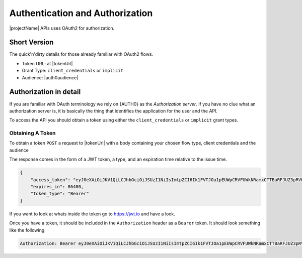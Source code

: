 .. _authorization:
********************************
Authentication and Authorization
********************************

|projectName| APIs uses OAuth2 for authorization.

Short Version
=============
The quick'n'dirty details for those already familiar with OAuth2 flows.

* Token URL: at |tokenUrl|
* Grant Type: ``client_credentials`` or ``implicit``
* Audience: |auth0audience|

Authorization in detail
=======================

If you are familiar with OAuth terminology we rely on {AUTH0} as the *Authorization server*.
If you have no clue what an authorization server is, it is basically the thing that identifies the application for the user and the API.

To access the API you should obtain a token using either the ``client_credentials`` or ``implicit`` grant types.

Obtaining A Token
-----------------
To obtain a token ``POST`` a request to  |tokenUrl|
with a body containing your chosen flow type, client credentials and the audience

.. code-block:: json
    :linenos:

    {
        "client_id" : "{{client_id}}",
        "client_secret":"{{client_secret}}",
        "audience":"https://api.info-subscription.com/",
        "grant_type":"client_credentials"
    }


The response comes in the form of a JWT token, a type, and an expiration time relative to the issue time.

.. code-block:: json

    {
        "access_token": "eyJ0eXAiOiJKV1QiLCJhbGciOiJSUzI1NiIsImtpZCI6Ik1FVTJOa1pEUWpCRVFUWkNRamxCTTBaRFJUZ3pRVEZHUXpaQ09VVTRNa0k0TURBMlJEVkZNdyJ9.eyJpc3MiOiJodHRwczovL2luZm9zdWJzY3JpcHRpb24uZXUuYXV0aDAuY29tLyIsInN1YiI6Ik5Cc2gyalFVbTE2NXNBWTVmZWQzRThaTnppQkF6MGE0QGNsaWVudHMiLCJhdWQiOiJodHRwczovL2FwaS5pbmZvLXN1YnNjcmlwdGlvbi5jb20vIiwiaWF0IjoxNTI0MTQ2NjE4LCJleHAiOjE1MjQyMzMwMTgsImF6cCI6Ik5Cc2gyalFVbTE2NXNBWTVmZWQzRThaTnppQkF6MGE0IiwiZ3R5IjoiY2xpZW50LWNyZWRlbnRpYWxzIn0.fLiToHzpMzcDkBarLu9MYR-LTYR4V0MCeoG4_sEhoH4ykDu0lhp-cgloJnYR6jEFNcK6u8difFViVSrrAnM7QPCp2eqptZQxkqjX0ZNdNUbkvSnpL7iFHKkEvy7DdRLjHkX6oJq_Le9ww6fKmdhVqvEnbu8h39mMWQPHGk0dh0mketr6tZRxu0WGBYusbeZOH9lkn3mQhAFl1nzqE3sePjTkwe1rah8FKHQhI2xYfd-dwMWAiPiXLRS_H5l9NyjtdcIvtXLnfWTM_eo0qAHPh1Q_4TlEPFptLk37Bx3NE6U5UM9EiQLUP0jdxOr9_2mPST70bIKQxh60YRgOWd8Jug",
        "expires_in": 86400,
        "token_type": "Bearer"
    }

If you want to look at whats inside the token go to https://jwt.io and have a look.

Once you have a token, it should be included in the ``Authorization`` header as a ``Bearer`` token. It should look something like the following

.. code-block:: http
    
    Authorization: Bearer eyJ0eXAiOiJKV1QiLCJhbGciOiJSUzI1NiIsImtpZCI6Ik1FVTJOa1pEUWpCRVFUWkNRamxCTTBaRFJUZ3pRVEZHUXpaQ09VVTRNa0k0TURBMlJEVkZNdyJ9.eyJpc3MiOiJodHRwczovL2luZm9zdWJzY3JpcHRpb24uZXUuYXV0aDAuY29tLyIsInN1YiI6Ik5Cc2gyalFVbTE2NXNBWTVmZWQzRThaTnppQkF6MGE0QGNsaWVudHMiLCJhdWQiOiJodHRwczovL2FwaS5pbmZvLXN1YnNjcmlwdGlvbi5jb20vIiwiaWF0IjoxNTI0MTQ2NjE4LCJleHAiOjE1MjQyMzMwMTgsImF6cCI6Ik5Cc2gyalFVbTE2NXNBWTVmZWQzRThaTnppQkF6MGE0IiwiZ3R5IjoiY2xpZW50LWNyZWRlbnRpYWxzIn0.fLiToHzpMzcDkBarLu9MYR-LTYR4V0MCeoG4_sEhoH4ykDu0lhp-cgloJnYR6jEFNcK6u8difFViVSrrAnM7QPCp2eqptZQxkqjX0ZNdNUbkvSnpL7iFHKkEvy7DdRLjHkX6oJq_Le9ww6fKmdhVqvEnbu8h39mMWQPHGk0dh0mketr6tZRxu0WGBYusbeZOH9lkn3mQhAFl1nzqE3sePjTkwe1rah8FKHQhI2xYfd-dwMWAiPiXLRS_H5l9NyjtdcIvtXLnfWTM_eo0qAHPh1Q_4TlEPFptLk37Bx3NE6U5UM9EiQLUP0jdxOr9_2mPST70bIKQxh60YRgOWd8Jug


.. Which authentication flow should I choose?
   ------------------------------------------

    This depends on a few things. If you want to act on behalf of a user, you should use the ``implicit``. 
    This makes sure that the application you are building will have the same rights as the user who is logged in.

    If you just want access to the API as an application (i.e. no user interaction) you should use the ``client_credentials`` grant. 
    This way anyone using your application will have the same rights as your application and no user context will be available to the API.
